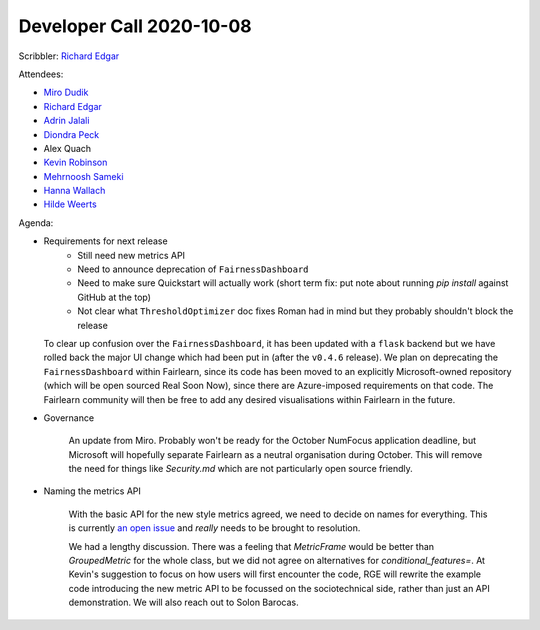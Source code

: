 Developer Call 2020-10-08
-------------------------

Scribbler: `Richard Edgar <https://github.com/riedgar-ms>`_

Attendees:

- `Miro Dudik <https://github.com/MiroDudik>`_
- `Richard Edgar <https://github.com/riedgar-ms>`_
- `Adrin Jalali <https://github.com/adrinjalali>`_
- `Diondra Peck <https://github.com/diondrapeck>`_
- Alex Quach
- `Kevin Robinson <https://github.com/kevinrobinson>`_
- `Mehrnoosh Sameki <https://github.com/mesameki>`_
- `Hanna Wallach <https://www.microsoft.com/en-us/research/people/wallach/>`_
- `Hilde Weerts <https://github.com/hildeweerts>`_

Agenda:

- Requirements for next release
    - Still need new metrics API
    - Need to announce deprecation of ``FairnessDashboard``
    - Need to make sure Quickstart will actually work
      (short term fix: put note about running `pip install` against GitHub at the top)
    - Not clear what ``ThresholdOptimizer`` doc fixes Roman had in mind
      but they probably shouldn't block the release

  To clear up confusion over the ``FairnessDashboard``, it has been updated with a
  ``flask`` backend but we have rolled back the major UI change which had been put
  in (after the ``v0.4.6`` release). We plan on deprecating the ``FairnessDashboard``
  within Fairlearn, since its code has been moved to an explicitly Microsoft-owned
  repository (which will be open sourced Real Soon Now), since there are
  Azure-imposed requirements on that code. The Fairlearn community will then be
  free to add any desired visualisations within Fairlearn in the future.

- Governance

    An update from Miro. Probably won't be ready for the October NumFocus application
    deadline, but Microsoft will hopefully separate Fairlearn as a neutral organisation
    during October. This will remove the need for things like `Security.md` which are not
    particularly open source friendly.

- Naming the metrics API

    With the basic API for the new style metrics agreed, we need to decide on names for
    everything. This is currently
    `an open issue <https://github.com/fairlearn/fairlearn-proposals/issues/17>`_
    and *really* needs to be brought to resolution.

    We had a lengthy discussion. There was a feeling that `MetricFrame` would be better than
    `GroupedMetric` for the whole class, but we did not agree on alternatives for
    `conditional_features=`. At Kevin's suggestion to focus on how users will first encounter
    the code, RGE will rewrite the example code
    introducing the new metric API to be focussed on the sociotechnical side, rather than
    just an API demonstration. We will also reach out to Solon Barocas.